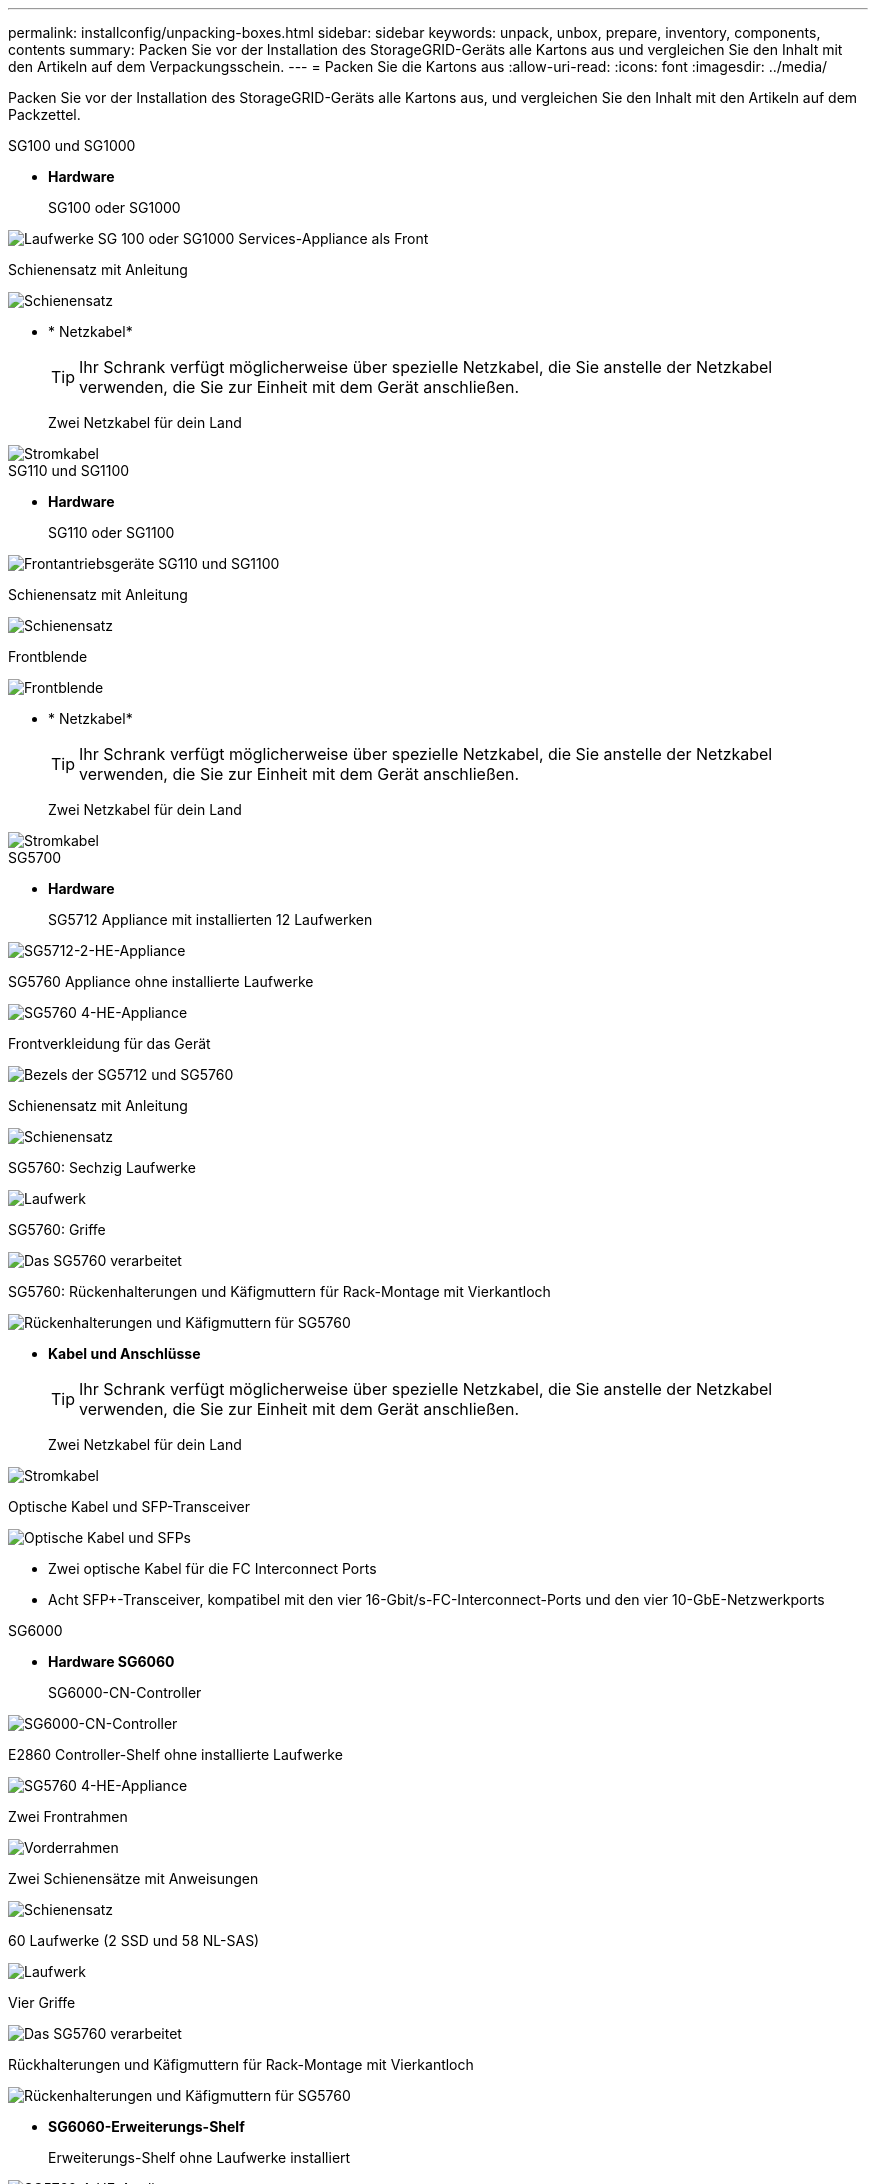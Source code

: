 ---
permalink: installconfig/unpacking-boxes.html 
sidebar: sidebar 
keywords: unpack, unbox, prepare, inventory, components, contents 
summary: Packen Sie vor der Installation des StorageGRID-Geräts alle Kartons aus und vergleichen Sie den Inhalt mit den Artikeln auf dem Verpackungsschein. 
---
= Packen Sie die Kartons aus
:allow-uri-read: 
:icons: font
:imagesdir: ../media/


[role="lead"]
Packen Sie vor der Installation des StorageGRID-Geräts alle Kartons aus, und vergleichen Sie den Inhalt mit den Artikeln auf dem Packzettel.

[role="tabbed-block"]
====
.SG100 und SG1000
--
* *Hardware*
+
SG100 oder SG1000::
+
--
image::../media/sg6000_cn_front_without_bezel.gif[Laufwerke SG 100 oder SG1000 Services-Appliance als Front]

--
Schienensatz mit Anleitung::
+
--
image::../media/rail_kit.gif[Schienensatz]

--


* * Netzkabel*
+

TIP: Ihr Schrank verfügt möglicherweise über spezielle Netzkabel, die Sie anstelle der Netzkabel verwenden, die Sie zur Einheit mit dem Gerät anschließen.

+
Zwei Netzkabel für dein Land::
+
--
image::../media/power_cords.gif[Stromkabel]

--




--
.SG110 und SG1100
--
* *Hardware*
+
SG110 oder SG1100::
+
--
image::../media/sgf6112_front_with_ssds.png[Frontantriebsgeräte SG110 und SG1100]

--
Schienensatz mit Anleitung::
+
--
image::../media/rail_kit.gif[Schienensatz]

--
Frontblende::
+
--
image::../media/sgf_6112_front_bezel.png[Frontblende]

--


* * Netzkabel*
+

TIP: Ihr Schrank verfügt möglicherweise über spezielle Netzkabel, die Sie anstelle der Netzkabel verwenden, die Sie zur Einheit mit dem Gerät anschließen.

+
Zwei Netzkabel für dein Land::
+
--
image::../media/power_cords.gif[Stromkabel]

--




--
.SG5700
--
* *Hardware*
+
SG5712 Appliance mit installierten 12 Laufwerken::
+
--
image::../media/de212c_table_size.gif[SG5712-2-HE-Appliance]

--
SG5760 Appliance ohne installierte Laufwerke::
+
--
image::../media/de460c_table_size.gif[SG5760 4-HE-Appliance]

--
Frontverkleidung für das Gerät::
+
--
image::../media/sg5700_front_bezels.gif[Bezels der SG5712 und SG5760]

--
Schienensatz mit Anleitung::
+
--
image::../media/rail_kit.gif[Schienensatz]

--
SG5760: Sechzig Laufwerke::
+
--
image::../media/sg5760_drive.gif[Laufwerk]

--
SG5760: Griffe::
+
--
image::../media/handles.gif[Das SG5760 verarbeitet]

--
SG5760: Rückenhalterungen und Käfigmuttern für Rack-Montage mit Vierkantloch::
+
--
image::../media/back_brackets_table_size.gif[Rückenhalterungen und Käfigmuttern für SG5760]

--


* *Kabel und Anschlüsse*
+

TIP: Ihr Schrank verfügt möglicherweise über spezielle Netzkabel, die Sie anstelle der Netzkabel verwenden, die Sie zur Einheit mit dem Gerät anschließen.

+
Zwei Netzkabel für dein Land::
+
--
image::../media/power_cords.gif[Stromkabel]

--
Optische Kabel und SFP-Transceiver::
+
--
image::../media/fc_cable_and_sfp.gif[Optische Kabel und SFPs]

** Zwei optische Kabel für die FC Interconnect Ports
** Acht SFP+-Transceiver, kompatibel mit den vier 16-Gbit/s-FC-Interconnect-Ports und den vier 10-GbE-Netzwerkports


--




--
.SG6000
--
* *Hardware SG6060*
+
SG6000-CN-Controller::
+
--
image::../media/sg6000_cn_front_without_bezel.gif[SG6000-CN-Controller]

--
E2860 Controller-Shelf ohne installierte Laufwerke::
+
--
image::../media/de460c_table_size.gif[SG5760 4-HE-Appliance]

--
Zwei Frontrahmen::
+
--
image::../media/sg6000_front_bezels_for_table.gif[Vorderrahmen]

--
Zwei Schienensätze mit Anweisungen::
+
--
image::../media/rail_kit.gif[Schienensatz]

--
60 Laufwerke (2 SSD und 58 NL-SAS)::
+
--
image::../media/sg5760_drive.gif[Laufwerk]

--
Vier Griffe::
+
--
image::../media/handles.gif[Das SG5760 verarbeitet]

--
Rückhalterungen und Käfigmuttern für Rack-Montage mit Vierkantloch::
+
--
image::../media/back_brackets_table_size.gif[Rückenhalterungen und Käfigmuttern für SG5760]

--


* *SG6060-Erweiterungs-Shelf*
+
Erweiterungs-Shelf ohne Laufwerke installiert::
+
--
image::../media/de460c_table_size.gif[SG5760 4-HE-Appliance]

--
Frontblende::
+
--
image::../media/front_bezel_for_table_de460c.gif[Frontblende DE460C]

--
60 NL-SAS-Laufwerke::
+
--
image::../media/sg5760_drive.gif[Laufwerk]

--
Ein Schienensatz mit Anweisungen::
+
--
image::../media/rail_kit.gif[Schienensatz]

--
Vier Griffe::
+
--
image::../media/handles.gif[Das SG5760 verarbeitet]

--
Rückhalterungen und Käfigmuttern für Rack-Montage mit Vierkantloch::
+
--
image::../media/back_brackets_table_size.gif[Rückenhalterungen und Käfigmuttern für SG5760]

--


* *Hardware SGF6024*
+
SG6000-CN-Controller::
+
--
image::../media/sg6000_cn_front_without_bezel.gif[SG6000-CN-Controller]

--
EF570 Flash-Array mit 24 installierten Solid State-Laufwerken (Flash::
+
--
image::../media/de224c_with_drives.gif[EF570 Controller Shelf]

--
Zwei Frontrahmen::
+
--
image::../media/sgf6024_front_bezels_for_table.png[SG6024 Vorderrahmen]

--
Zwei Schienensätze mit Anweisungen::
+
--
image::../media/rail_kit.gif[Schienensatz]

--
Endkappen für die Ablage::
+
--
image::../media/endcaps.png[Endkappen]

--


* *Kabel und Anschlüsse*
+

TIP: Ihr Schrank verfügt möglicherweise über spezielle Netzkabel, die Sie anstelle der Netzkabel verwenden, die Sie zur Einheit mit dem Gerät anschließen.

+
Vier Netzkabel für Ihr Land::
+
--
image::../media/power_cords.gif[Stromkabel]

--
Optische Kabel und SFP-Transceiver::
+
--
image::../media/fc_cable_and_sfp.gif[Optische Kabel und SFPs]

** Vier optische Kabel für die FC Interconnect Ports
** Vier SFP+-Transceiver, die 16 Gbit/s FC unterstützen


--
Optional: Zwei SAS-Kabel zum Anschluss jedes SG6060-Erweiterungs-Shelfs::
+
--
image::../media/sas_cable.gif[SAS-Kabel]

--




--
.SG6100
--
* *Hardware*
+
SGF6112::
+
--
image::../media/sgf6112_front_with_ssds.png[Frontantrieb SGF6112-Gerät]

--
Schienensatz mit Anleitung::
+
--
image::../media/rail_kit.gif[Schienensatz]

--
Frontblende::
+
--
image::../media/sgf_6112_front_bezel.png[Frontblende]

--


* * Netzkabel*
+

TIP: Ihr Schrank verfügt möglicherweise über spezielle Netzkabel, die Sie anstelle der Netzkabel verwenden, die Sie zur Einheit mit dem Gerät anschließen.

+
Zwei Netzkabel für dein Land::
+
--
image::../media/power_cords.gif[Stromkabel]

--




--
====